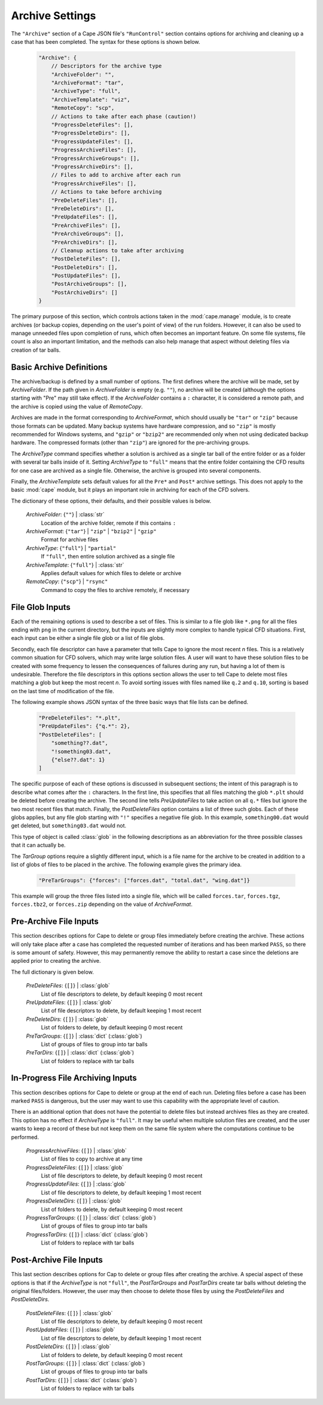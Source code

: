 
.. _cape-json-Archive:

----------------
Archive Settings
----------------

The ``"Archive"`` section of a Cape JSON file's ``"RunControl"`` section
contains options for archiving and cleaning up a case that has been completed.
The syntax for these options is shown below.


    .. code-block:: javascript
    
        "Archive": {
            // Descriptors for the archive type
            "ArchiveFolder": "",
            "ArchiveFormat": "tar",
            "ArchiveType": "full",
            "ArchiveTemplate": "viz",
            "RemoteCopy": "scp",
            // Actions to take after each phase (caution!)
            "ProgressDeleteFiles": [],
            "ProgressDeleteDirs": [],
            "ProgressUpdateFiles": [],
            "ProgressArchiveFiles": [],
            "ProgressArchiveGroups": [],
            "ProgressArchiveDirs": [],
            // Files to add to archive after each run
            "ProgressArchiveFiles": [],
            // Actions to take before archiving
            "PreDeleteFiles": [],
            "PreDeleteDirs": [],
            "PreUpdateFiles": [],
            "PreArchiveFiles": [],
            "PreArchiveGroups": [],
            "PreArchiveDirs": [],
            // Cleanup actions to take after archiving
            "PostDeleteFiles": [],
            "PostDeleteDirs": [],
            "PostUpdateFiles": [],
            "PostArchiveGroups": [],
            "PostArchiveDirs": []
        }
        
The primary purpose of this section, which controls actions taken in the
:mod:`cape.manage` module, is to create archives (or backup copies, depending on
the user's point of view) of the run folders.  However, it can also be used to
manage unneeded files upon completion of runs, which often becomes an important
feature.  On some file systems, file count is also an important limitation, and
the methods can also help manage that aspect without deleting files via creation
of tar balls.

.. _cape-json-Archive-basic:

Basic Archive Definitions
=========================

The archive/backup is defined by a small number of options. The first defines
where the archive will be made, set by *ArchiveFolder*. If the path given in
*ArchiveFolder* is empty (e.g. ``""``), no archive will be created (although the
options starting with "Pre" may still take effect). If the *ArchiveFolder*
contains a ``:`` character, it is considered a remote path, and the archive is
copied using the value of *RemoteCopy*.

Archives are made in the format corresponding to *ArchiveFormat*, which should
usually be ``"tar"`` or ``"zip"`` because those formats can be updated.  Many
backup systems have hardware compression, and so ``"zip"`` is mostly recommended
for Windows systems, and ``"gzip"`` or ``"bzip2"`` are recommended only when not
using dedicated backup hardware.  The compressed formats (other than ``"zip"``)
are ignored for the pre-archiving groups.

The *ArchiveType* command specifies whether a solution is archived as a single
tar ball of the entire folder or as a folder with several tar balls inside of
it.  Setting *ArchiveType* to ``"full"`` means that the entire folder containing
the CFD results for one case are archived as a single file.  Otherwise, the
archive is grouped into several components.

Finally, the *ArchiveTemplate* sets default values for all the ``Pre*`` and
``Post*`` archive settings.  This does not apply to the basic :mod:`cape`
module, but it plays an important role in archiving for each of the CFD solvers.

The dictionary of these options, their defaults, and their possible values is
below.

    *ArchiveFolder*: {``""``} | :class:`str`
        Location of the archive folder, remote if this contains ``:``
        
    *ArchiveFormat*: {``"tar"``} | ``"zip"`` | ``"bzip2"`` | ``"gzip"``
        Format for archive files
        
    *ArchiveType*: {``"full"``} | ``"partial"``
        If ``"full"``, then entire solution archived as a single file
        
    *ArchiveTemplate*: {``"full"``} | :class:`str`
        Applies default values for which files to delete or archive
        
    *RemoteCopy*: {``"scp"``} | ``"rsync"``
        Command to copy the files to archive remotely, if necessary

.. _cape-json-Archive-file:

File Glob Inputs
================

Each of the remaining options is used to describe a set of files.  This is
similar to a file glob like ``*.png`` for all the files ending with ``png`` in
the current directory, but the inputs are slightly more complex to handle
typical CFD situations.  First, each input can be either a single file glob or a
list of file globs.

Secondly, each file descriptor can have a parameter that tells Cape to ignore
the most recent *n* files.  This is a relatively common situation for CFD
solvers, which may write large solution files.  A user will want to have these
solution files to be created with some frequency to lessen the consequences of
failures during any run, but having a lot of them is undesirable.  Therefore the
file descriptors in this options section allows the user to tell Cape to delete
most files matching a glob but keep the most recent *n*.  To avoid sorting
issues with files named like ``q.2`` and ``q.10``, sorting is based on the last
time of modification of the file.

The following example shows JSON syntax of the three basic ways that file lists
can be defined.

    .. code-block:: javascript
    
        "PreDeleteFiles": "*.plt",
        "PreUpdateFiles": {"q.*": 2},
        "PostDeleteFiles": [
            "something??.dat",
            "!something03.dat",
            {"else??.dat": 1}
        ]

The specific purpose of each of these options is discussed in subsequent
sections; the intent of this paragraph is to describe what comes after the ``:``
characters.  In the first line, this specifies that all files matching the glob
``*.plt`` should be deleted before creating the archive.  The second line tells
*PreUpdateFiles* to take action on all ``q.*`` files but ignore the two most
recent files that match.  Finally, the *PostDeleteFiles* option contains a list
of three such globs.  Each of these globs applies, but any file glob starting
with ``"!"`` specifies a negative file glob.  In this example,
``something00.dat`` would get deleted, but ``something03.dat`` would not.

This type of object is called :class:`glob` in the following descriptions as an
abbreviation for the three possible classes that it can actually be.

The *TarGroup* options require a slightly different input, which is a file name
for the archive to be created in addition to a list of globs of files to be
placed in the archive.  The following example gives the primary idea.

    .. code-block:: javascript
    
        "PreTarGroups": {"forces": ["forces.dat", "total.dat", "wing.dat"]}
        
This example will group the three files listed into a single file, which will
be called ``forces.tar``, ``forces.tgz``, ``forces.tbz2``, or ``forces.zip``
depending on the value of *ArchiveFormat*.

.. _cape-json-Archive-pre:

Pre-Archive File Inputs
=======================

This section describes options for Cape to delete or group files immediately
before creating the archive.  These actions will only take place after a case
has completed the requested number of iterations and has been marked ``PASS``,
so there is some amount of safety.  However, this may permanently remove the
ability to restart a case since the deletions are applied prior to creating the
archive.

The full dictionary is given below.

    *PreDeleteFiles*: {``[]``} | :class:`glob`
        List of file descriptors to delete, by default keeping 0 most recent

    *PreUpdateFiles*: {``[]``} | :class:`glob`
        List of file descriptors to delete, by default keeping 1 most recent
        
    *PreDeleteDirs*: {``[]``} | :class:`glob`
        List of folders to delete, by default keeping 0 most recent
        
    *PreTarGroups*: {``[]``} | :class:`dict` (:class:`glob`)
        List of groups of files to group into tar balls
        
    *PreTarDirs*: {``[]``} | :class:`dict` (:class:`glob`)
        List of folders to replace with tar balls
  
.. _cape-json-Archive-progress:
        
In-Progress File Archiving Inputs
=================================

This section describes options for Cape to delete or group at the end of each
run.  Deleting files before a case has been marked ``PASS`` is dangerous, but
the user may want to use this capability with the appropriate level of caution. 

There is an additional option that does not have the potential to delete files
but instead archives files as they are created.  This option has no effect if
*ArchiveType* is ``"full"``.  It may be useful when multiple solution files are
created, and the user wants to keep a record of these but not keep them on the
same file system where the computations continue to be performed.

    *ProgressArchiveFiles*: {``[]``} | :class:`glob`
        List of files to copy to archive at any time
        
    *ProgressDeleteFiles*: {``[]``} | :class:`glob`
        List of file descriptors to delete, by default keeping 0 most recent

    *ProgressUpdateFiles*: {``[]``} | :class:`glob`
        List of file descriptors to delete, by default keeping 1 most recent
        
    *ProgressDeleteDirs*: {``[]``} | :class:`glob`
        List of folders to delete, by default keeping 0 most recent
        
    *ProgressTarGroups*: {``[]``} | :class:`dict` (:class:`glob`)
        List of groups of files to group into tar balls
        
    *ProgressTarDirs*: {``[]``} | :class:`dict` (:class:`glob`)
        List of folders to replace with tar balls
        
.. _cape-json-Archive-post:

Post-Archive File Inputs
========================

This last section describes options for Cap to delete or group files after
creating the archive.  A special aspect of these options is that if the
*ArchiveType* is not ``"full"``, the *PostTarGroups* and *PostTarDirs* create
tar balls without deleting the original files/folders.  However, the user may
then choose to delete those files by using the *PostDeleteFiles* and
*PostDeleteDirs*.

    *PostDeleteFiles*: {``[]``} | :class:`glob`
        List of file descriptors to delete, by default keeping 0 most recent

    *PostUpdateFiles*: {``[]``} | :class:`glob`
        List of file descriptors to delete, by default keeping 1 most recent
        
    *PostDeleteDirs*: {``[]``} | :class:`glob`
        List of folders to delete, by default keeping 0 most recent
        
    *PostTarGroups*: {``[]``} | :class:`dict` (:class:`glob`)
        List of groups of files to group into tar balls
        
    *PostTarDirs*: {``[]``} | :class:`dict` (:class:`glob`)
        List of folders to replace with tar balls


